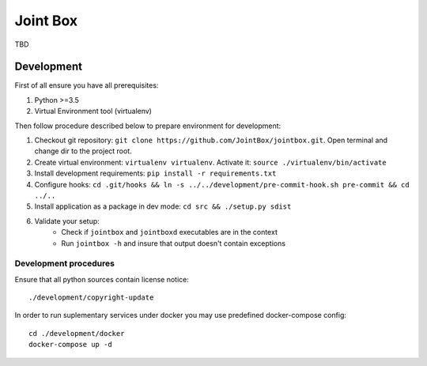 =========
Joint Box
=========

TBD

-----------
Development
-----------

First of all ensure you have all prerequisites:

1. Python >=3.5
2. Virtual Environment tool (virtualenv)

Then follow procedure described below to prepare environment for development:

1. Checkout git repository: ``git clone https://github.com/JointBox/jointbox.git``. Open terminal and change dir to the project root.
2. Create virtual environment: ``virtualenv virtualenv``. Activate it: ``source ./virtualenv/bin/activate``
3. Install development requirements: ``pip install -r requirements.txt``
4. Configure hooks: ``cd .git/hooks && ln -s ../../development/pre-commit-hook.sh pre-commit && cd ../..``
5. Install application as a package in dev mode: ``cd src && ./setup.py sdist``
6. Validate your setup:
    * Check if ``jointbox`` and ``jointboxd`` executables are in the context
    * Run ``jointbox -h`` and insure that output doesn't contain exceptions

``````````````````````
Development procedures
``````````````````````

Ensure that all python sources contain license notice:
::
    ./development/copyright-update

In order to run suplementary services under docker you may use predefined docker-compose config:
::
    cd ./development/docker
    docker-compose up -d

